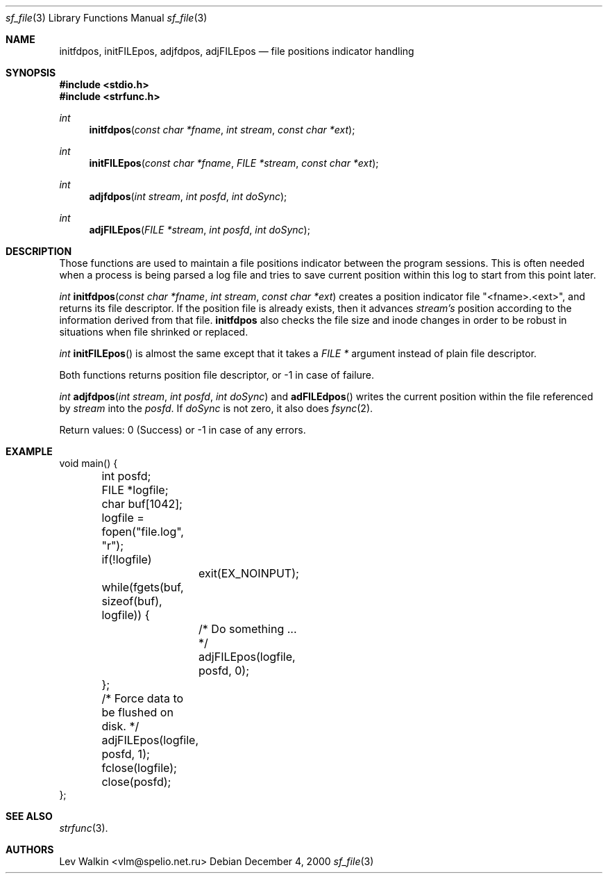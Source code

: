 .Dd December 4, 2000
.Dt sf_file 3
.Os
.Sh NAME
.Nm initfdpos ,
.Nm initFILEpos ,
.Nm adjfdpos ,
.Nm adjFILEpos
.Nd file positions indicator handling
.Sh SYNOPSIS
.Fd #include <stdio.h>
.Fd #include <strfunc.h>
.Pp
.Ft int
.Fn initfdpos "const char *fname" "int stream" "const char *ext"
.Ft int
.Fn initFILEpos "const char *fname" "FILE *stream" "const char *ext"
.Ft int
.Fn adjfdpos "int stream" "int posfd" "int doSync"
.Ft int
.Fn adjFILEpos "FILE *stream" "int posfd" "int doSync"
.Pp
.Sh DESCRIPTION
Those functions are used to maintain a file positions indicator between the
program sessions. This is often needed when a process is being parsed a log
file and tries to save current position within this log to start from this
point later.
.Pp
.Ft int
.Fn initfdpos "const char *fname" "int stream" "const char *ext"
creates a position indicator file "<fname>.<ext>", and
returns its file descriptor. If the position file is already exists,
then it advances
.Em stream's
position according to the information derived from that file.
.Nm initfdpos
also checks the file size and inode changes in order to be robust
in situations when file shrinked or replaced.
.Pp
.Ft int
.Fn initFILEpos
is almost the same except that it takes a
.Em FILE *
argument instead of plain file descriptor.
.Pp
Both functions returns position file descriptor, or -1 in case of failure.
.Pp
.Ft int
.Fn adjfdpos "int stream" "int posfd" "int doSync"
and
.Fn adFILEdpos
writes the current position within the file referenced by
.Em stream
into the
.Em posfd .
If
.Em doSync
is not zero, it also does
.Xr fsync 2 .

Return values: 0 (Success) or -1 in case of any errors.

.Pp
.Sh EXAMPLE
.Bd -literal
void main() {
	int posfd;
	FILE *logfile;
	char buf[1042];

	logfile = fopen("file.log", "r");
	if(!logfile)
		exit(EX_NOINPUT);

	while(fgets(buf, sizeof(buf), logfile)) {
		/* Do something ... */

		adjFILEpos(logfile, posfd, 0);
	};

	/* Force data to be flushed on disk. */
	adjFILEpos(logfile, posfd, 1);
	fclose(logfile);
	close(posfd);
};
.Ed
.Pp
.Sh SEE ALSO
.Xr strfunc 3 .
.Sh AUTHORS
.An Lev Walkin <vlm@spelio.net.ru>
